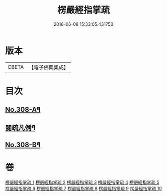 #+TITLE: 楞嚴經指掌疏 
#+DATE: 2016-06-08 15:33:05.431750

* 版本
 |     CBETA|【電子佛典集成】|

* 目次
** [[file:KR6j0716_001.txt::001-0012a1][No.308-A¶]]
** [[file:KR6j0716_001.txt::001-0012c7][閱疏凡例¶]]
** [[file:KR6j0716_010.txt::010-0346a12][No.308-B¶]]

* 卷
[[file:KR6j0716_001.txt][楞嚴經指掌疏 1]]
[[file:KR6j0716_002.txt][楞嚴經指掌疏 2]]
[[file:KR6j0716_003.txt][楞嚴經指掌疏 3]]
[[file:KR6j0716_004.txt][楞嚴經指掌疏 4]]
[[file:KR6j0716_005.txt][楞嚴經指掌疏 5]]
[[file:KR6j0716_006.txt][楞嚴經指掌疏 6]]
[[file:KR6j0716_007.txt][楞嚴經指掌疏 7]]
[[file:KR6j0716_008.txt][楞嚴經指掌疏 8]]
[[file:KR6j0716_009.txt][楞嚴經指掌疏 9]]
[[file:KR6j0716_010.txt][楞嚴經指掌疏 10]]

